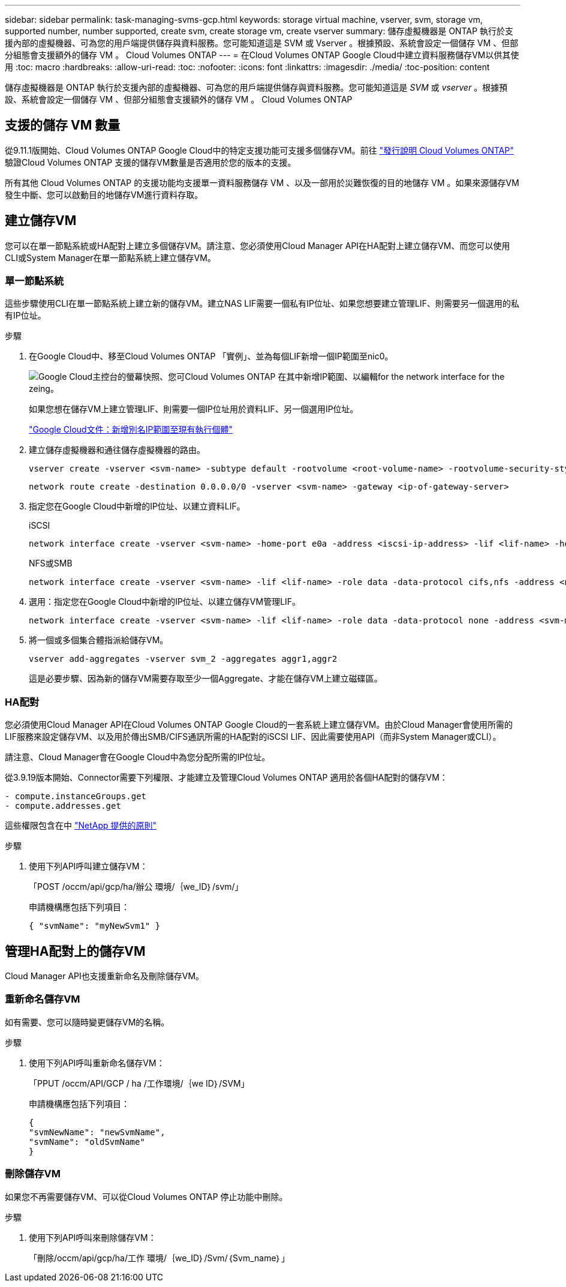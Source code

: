 ---
sidebar: sidebar 
permalink: task-managing-svms-gcp.html 
keywords: storage virtual machine, vserver, svm, storage vm, supported number, number supported, create svm, create storage vm, create vserver 
summary: 儲存虛擬機器是 ONTAP 執行於支援內部的虛擬機器、可為您的用戶端提供儲存與資料服務。您可能知道這是 SVM 或 Vserver 。根據預設、系統會設定一個儲存 VM 、但部分組態會支援額外的儲存 VM 。 Cloud Volumes ONTAP 
---
= 在Cloud Volumes ONTAP Google Cloud中建立資料服務儲存VM以供其使用
:toc: macro
:hardbreaks:
:allow-uri-read: 
:toc: 
:nofooter: 
:icons: font
:linkattrs: 
:imagesdir: ./media/
:toc-position: content


[role="lead"]
儲存虛擬機器是 ONTAP 執行於支援內部的虛擬機器、可為您的用戶端提供儲存與資料服務。您可能知道這是 _SVM_ 或 _vserver_ 。根據預設、系統會設定一個儲存 VM 、但部分組態會支援額外的儲存 VM 。 Cloud Volumes ONTAP



== 支援的儲存 VM 數量

從9.11.1版開始、Cloud Volumes ONTAP Google Cloud中的特定支援功能可支援多個儲存VM。前往 https://docs.netapp.com/us-en/cloud-volumes-ontap-relnotes/index.html["發行說明 Cloud Volumes ONTAP"^] 驗證Cloud Volumes ONTAP 支援的儲存VM數量是否適用於您的版本的支援。

所有其他 Cloud Volumes ONTAP 的支援功能均支援單一資料服務儲存 VM 、以及一部用於災難恢復的目的地儲存 VM 。如果來源儲存VM發生中斷、您可以啟動目的地儲存VM進行資料存取。



== 建立儲存VM

您可以在單一節點系統或HA配對上建立多個儲存VM。請注意、您必須使用Cloud Manager API在HA配對上建立儲存VM、而您可以使用CLI或System Manager在單一節點系統上建立儲存VM。



=== 單一節點系統

這些步驟使用CLI在單一節點系統上建立新的儲存VM。建立NAS LIF需要一個私有IP位址、如果您想要建立管理LIF、則需要另一個選用的私有IP位址。

.步驟
. 在Google Cloud中、移至Cloud Volumes ONTAP 「實例」、並為每個LIF新增一個IP範圍至nic0。
+
image:screenshot-gcp-add-ip-range.png["Google Cloud主控台的螢幕快照、您可Cloud Volumes ONTAP 在其中新增IP範圍、以編輯for the network interface for the zeing。"]

+
如果您想在儲存VM上建立管理LIF、則需要一個IP位址用於資料LIF、另一個選用IP位址。

+
https://cloud.google.com/vpc/docs/configure-alias-ip-ranges#adding_alias_ip_ranges_to_an_existing_instance["Google Cloud文件：新增別名IP範圍至現有執行個體"^]

. 建立儲存虛擬機器和通往儲存虛擬機器的路由。
+
[source, cli]
----
vserver create -vserver <svm-name> -subtype default -rootvolume <root-volume-name> -rootvolume-security-style unix
----
+
[source, cli]
----
network route create -destination 0.0.0.0/0 -vserver <svm-name> -gateway <ip-of-gateway-server>
----
. 指定您在Google Cloud中新增的IP位址、以建立資料LIF。
+
[role="tabbed-block"]
====
.iSCSI
--
[source, cli]
----
network interface create -vserver <svm-name> -home-port e0a -address <iscsi-ip-address> -lif <lif-name> -home-node <name-of-node1> -data-protocol iscsi
----
--
.NFS或SMB
--
[source, cli]
----
network interface create -vserver <svm-name> -lif <lif-name> -role data -data-protocol cifs,nfs -address <nfs-ip-address> -netmask-length <length> -home-node <name-of-node1> -status-admin up -failover-policy disabled -firewall-policy data -home-port e0a -auto-revert true -failover-group Default
----
--
====
. 選用：指定您在Google Cloud中新增的IP位址、以建立儲存VM管理LIF。
+
[source, cli]
----
network interface create -vserver <svm-name> -lif <lif-name> -role data -data-protocol none -address <svm-mgmt-ip-address> -netmask-length <length> -home-node node1 -status-admin up -failover-policy system-defined -firewall-policy mgmt -home-port e0a -auto-revert false -failover-group Default
----
. 將一個或多個集合體指派給儲存VM。
+
[source, cli]
----
vserver add-aggregates -vserver svm_2 -aggregates aggr1,aggr2
----
+
這是必要步驟、因為新的儲存VM需要存取至少一個Aggregate、才能在儲存VM上建立磁碟區。





=== HA配對

您必須使用Cloud Manager API在Cloud Volumes ONTAP Google Cloud的一套系統上建立儲存VM。由於Cloud Manager會使用所需的LIF服務來設定儲存VM、以及用於傳出SMB/CIFS通訊所需的HA配對的iSCSI LIF、因此需要使用API（而非System Manager或CLI）。

請注意、Cloud Manager會在Google Cloud中為您分配所需的IP位址。

從3.9.19版本開始、Connector需要下列權限、才能建立及管理Cloud Volumes ONTAP 適用於各個HA配對的儲存VM：

[source, yaml]
----
- compute.instanceGroups.get
- compute.addresses.get
----
這些權限包含在中 https://mysupport.netapp.com/site/info/cloud-manager-policies["NetApp 提供的原則"^]

.步驟
. 使用下列API呼叫建立儲存VM：
+
「POST /occm/api/gcp/ha/辦公 環境/｛we_ID｝/svm/」

+
申請機構應包括下列項目：

+
[source, json]
----
{ "svmName": "myNewSvm1" }
----




== 管理HA配對上的儲存VM

Cloud Manager API也支援重新命名及刪除儲存VM。



=== 重新命名儲存VM

如有需要、您可以隨時變更儲存VM的名稱。

.步驟
. 使用下列API呼叫重新命名儲存VM：
+
「PPUT /occm/API/GCP / ha /工作環境/｛we ID｝/SVM」

+
申請機構應包括下列項目：

+
[source, json]
----
{
"svmNewName": "newSvmName",
"svmName": "oldSvmName"
}
----




=== 刪除儲存VM

如果您不再需要儲存VM、可以從Cloud Volumes ONTAP 停止功能中刪除。

.步驟
. 使用下列API呼叫來刪除儲存VM：
+
「刪除/occm/api/gcp/ha/工作 環境/｛we_ID｝/Svm/｛Svm_name｝」


